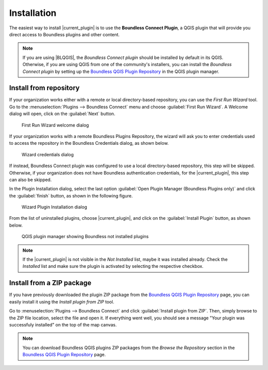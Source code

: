 .. (c) 2016 Boundless, http://boundlessgeo.com
   This code is licensed under the GPL 2.0 license.

Installation
============

The easiest way to install |current_plugin| is to use the **Boundless Connect Plugin**, a QGIS plugin that will provide you direct access to Boundless plugins and other content.

.. note:: 
   
   If you are using |BLQGIS|, the *Boundless Connect plugin* should be installed by default in its QGIS. Otherwise, if you are using QGIS from one of the community's installers, you can install the *Boundless Connect plugin* by setting up the `Boundless QGIS Plugin Repository`_ in the QGIS plugin manager.

Install from repository
-----------------------

If your organization works either with a remote or local directory-based repository, you can use the *First Run Wizard* tool. Go to the :menuselection:`Plugins --> Boundless Connect` menu and choose :guilabel:`First Run Wizard`. A Welcome dialog will open, click on the :guilabel:`Next` button.

.. figure:: img/connect_welcome.png
   
   First Run Wizard welcome dialog

If your organization works with a remote Boundless Plugins Repository, the wizard will ask you to enter credentials used to access the repository in the Boundless Credentials dialog, as shown below.

.. figure:: img/connect_autentication.png

   Wizard credentials dialog

If instead, Boundless Connect plugin was configured to use a local directory-based repository, this step will be skipped. Otherwise, if your organization does not have Boundless authentication credentials, for the |current_plugin|, this step can also be skipped.

In the Plugin Installation dialog, select the last option :guilabel:`Open Plugin Manager (Boundless Plugins only)` and click the :guilabel:`finish` button, as shown in the following figure.

.. figure:: img/connect_options.png

   Wizard Plugin Installation dialog

From the list of uninstalled plugins, choose |current_plugin|, and click on the :guilabel:`Install Plugin` button, as shown below.

.. figure:: img/wab_install.png

   QGIS plugin manager showing Boundless not installed plugins

.. note:: 

   If the |current_plugin| is not visible in the *Not Installed* list, maybe it was installed already. Check the *Installed* list and make sure the plugin is activated by selecting the respective checkbox.
   
Install from a ZIP package
--------------------------

If you have previously downloaded the plugin ZIP package from the `Boundless QGIS Plugin Repository`_ page, you can easily install it using the *Install plugin from ZIP* tool.

Go to :menuselection:`Plugins --> Boundless Connect` and click :guilabel:`Install plugin from ZIP`. Then, simply browse to the ZIP file location, select the file and open it. If  everything went well, you should see a message "Your plugin was successfuly installed" on the top of the map canvas.

.. note:: 
    
   You can download Boundless QGIS plugins ZIP packages from the *Browse the Repository* section in the `Boundless QGIS Plugin Repository`_ page.

.. External links
.. _Boundless QGIS Plugin Repository: http://qgis.boundlessgeo.com
